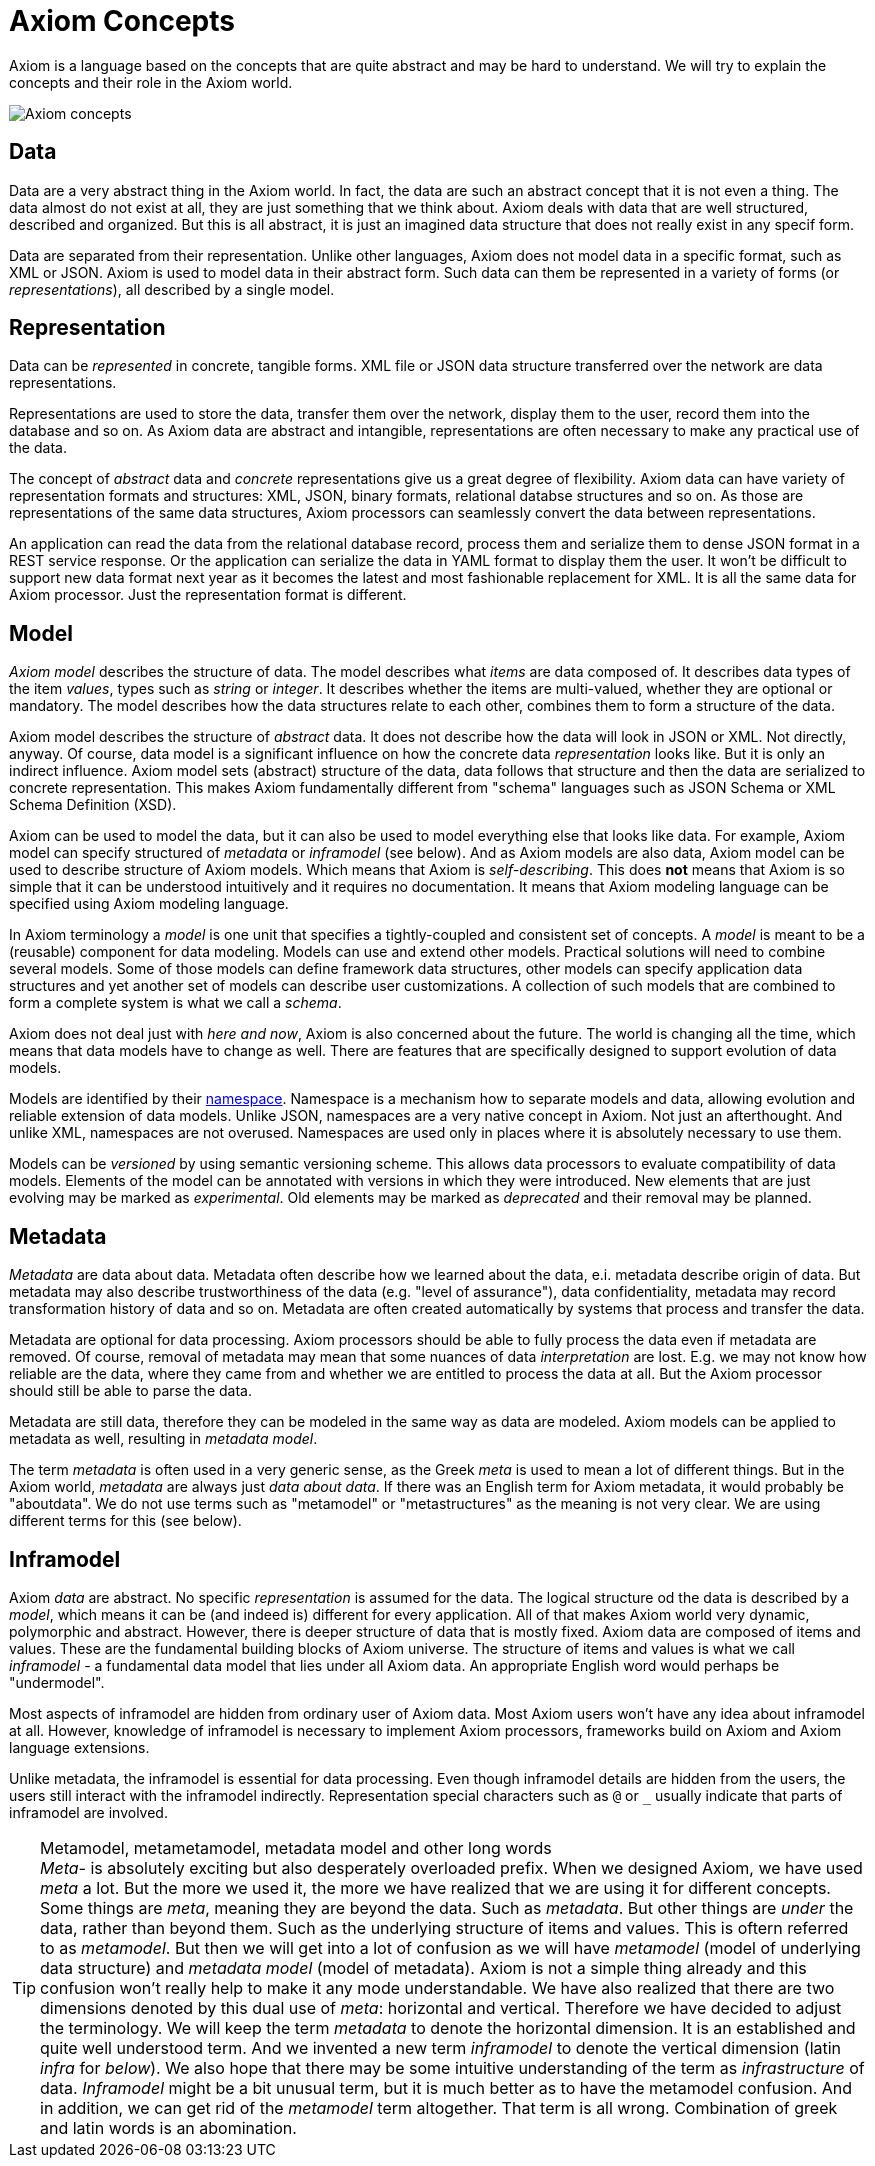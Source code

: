 = Axiom Concepts

Axiom is a language based on the concepts that are quite abstract and may be hard to understand.
We will try to explain the concepts and their role in the Axiom world.

image::data-meta-concepts.png[Axiom concepts]

== Data

Data are a very abstract thing in the Axiom world.
In fact, the data are such an abstract concept that it is not even a thing.
The data almost do not exist at all, they are just something that we think about.
Axiom deals with data that are well structured, described and organized.
But this is all abstract, it is just an imagined data structure that does not really exist in any specif form.

Data are separated from their representation.
Unlike other languages, Axiom does not model data in a specific format, such as XML or JSON.
Axiom is used to model data in their abstract form.
Such data can them be represented in a variety of forms (or _representations_), all described by a single model.

== Representation

Data can be _represented_ in concrete, tangible forms.
XML file or JSON data structure transferred over the network are data representations.

Representations are used to store the data, transfer them over the network, display them to the user, record them into the database and so on.
As Axiom data are abstract and intangible, representations are often necessary to make any practical use of the data.

The concept of _abstract_ data and _concrete_ representations give us a great degree of flexibility.
Axiom data can have variety of representation formats and structures: XML, JSON, binary formats, relational databse structures and so on.
As those are representations of the same data structures, Axiom processors can seamlessly convert the data between representations.

An application can read the data from the relational database record, process them and serialize them to dense JSON format in a REST service response.
Or the application can serialize the data in YAML format to display them the user.
It won't be difficult to support new data format next year as it becomes the latest and most fashionable replacement for XML.
It is all the same data for Axiom processor.
Just the representation format is different.

== Model

_Axiom model_ describes the structure of data.
The model describes what _items_ are data composed of.
It describes data types of the item _values_, types such as _string_ or _integer_.
It describes whether the items are multi-valued, whether they are optional or mandatory.
The model describes how the data structures relate to each other, combines them to form a structure of the data.

Axiom model describes the structure of _abstract_ data.
It does not describe how the data will look in JSON or XML.
Not directly, anyway.
Of course, data model is a significant influence on how the concrete data _representation_ looks like.
But it is only an indirect influence.
Axiom model sets (abstract) structure of the data, data follows that structure and then the data are serialized to concrete representation.
This makes Axiom fundamentally different from "schema" languages such as JSON Schema or XML Schema Definition (XSD).

Axiom can be used to model the data, but it can also be used to model everything else that looks like data.
For example, Axiom model can specify structured of _metadata_ or _inframodel_ (see below).
And as Axiom models are also data, Axiom model can be used to describe structure of Axiom models.
Which means that Axiom is _self-describing_.
This does *not* means that Axiom is so simple that it can be understood intuitively and it requires no documentation.
It means that Axiom modeling language can be specified using Axiom modeling language.

In Axiom terminology a _model_ is one unit that specifies a tightly-coupled and consistent set of concepts.
A _model_ is meant to be a (reusable) component for data modeling.
Models can use and extend other models.
Practical solutions will need to combine several models.
Some of those models can define framework data structures, other models can specify application data structures and yet another set of models can describe user customizations.
A collection of such models that are combined to form a complete system is what we call a _schema_.

Axiom does not deal just with _here and now_, Axiom is also concerned about the future.
The world is changing all the time, which means that data models have to change as well.
There are features that are specifically designed to support evolution of data models.

Models are identified by their link:../namespaces/[namespace].
Namespace is a mechanism how to separate models and data, allowing evolution and reliable extension of data models.
Unlike JSON, namespaces are a very native concept in Axiom. Not just an afterthought.
And unlike XML, namespaces are not overused.
Namespaces are used only in places where it is absolutely necessary to use them.

Models can be _versioned_ by using semantic versioning scheme.
This allows data processors to evaluate compatibility of data models.
Elements of the model can be annotated with versions in which they were introduced.
New elements that are just evolving may be marked as _experimental_.
Old elements may be marked as _deprecated_ and their removal may be planned.

== Metadata

_Metadata_ are data about data.
Metadata often describe how we learned about the data, e.i. metadata describe origin of data.
But metadata may also describe trustworthiness of the data (e.g. "level of assurance"), data confidentiality, metadata may record transformation history of data and so on.
Metadata are often created automatically by systems that process and transfer the data.

Metadata are optional for data processing.
Axiom processors should be able to fully process the data even if metadata are removed.
Of course, removal of metadata may mean that some nuances of data _interpretation_ are lost.
E.g. we may not know how reliable are the data, where they came from and whether we are entitled to process the data at all.
But the Axiom processor should still be able to parse the data.

Metadata are still data, therefore they can be modeled in the same way as data are modeled.
Axiom models can be applied to metadata as well, resulting in _metadata model_.

The term _metadata_ is often used in a very generic sense, as the Greek _meta_ is used to mean a lot of different things.
But in the Axiom world, _metadata_ are always just _data about data_.
If there was an English term for Axiom metadata, it would probably be "aboutdata".
We do not use terms such as "metamodel" or "metastructures" as the meaning is not very clear.
We are using different terms for this (see below).

== Inframodel

Axiom _data_ are abstract. No specific _representation_ is assumed for the data.
The logical structure od the data is described by a _model_, which means it can be (and indeed is) different for every application.
All of that makes Axiom world very dynamic, polymorphic and abstract.
However, there is deeper structure of data that is mostly fixed.
Axiom data are composed of items and values.
These are the fundamental building blocks of Axiom universe.
The structure of items and values is what we call _inframodel_ - a fundamental data model that lies under all Axiom data.
An appropriate English word would perhaps be "undermodel".

Most aspects of inframodel are hidden from ordinary user of Axiom data.
Most Axiom users won't have any idea about inframodel at all.
However, knowledge of inframodel is necessary to implement Axiom processors, frameworks build on Axiom and Axiom language extensions.

Unlike metadata, the inframodel is essential for data processing.
Even though inframodel details are hidden from the users, the users still interact with the inframodel indirectly.
Representation special characters such as `@` or `_` usually indicate that parts of inframodel are involved.

.Metamodel, metametamodel, metadata model and other long words
TIP: _Meta-_ is absolutely exciting but also desperately overloaded prefix.
When we designed Axiom, we have used _meta_ a lot.
But the more we used it, the more we have realized that we are using it for different concepts.
Some things are _meta_, meaning they are beyond the data.
Such as _metadata_.
But other things are _under_ the data, rather than beyond them.
Such as the underlying structure of items and values.
This is oftern referred to as _metamodel_.
But then we will get into a lot of confusion as we will have _metamodel_ (model of underlying data structure) and _metadata model_ (model of metadata).
Axiom is not a simple thing already and this confusion won't really help to make it any mode understandable.
We have also realized that there are two dimensions denoted by this dual use of _meta_: horizontal and vertical.
Therefore we have decided to adjust the terminology.
We will keep the term _metadata_ to denote the horizontal dimension.
It is an established and quite well understood term.
And we invented a new term _inframodel_ to denote the vertical dimension (latin _infra_ for _below_).
We also hope that there may be some intuitive understanding of the term as _infrastructure_ of data.
_Inframodel_ might be a bit unusual term, but it is much better as to have the metamodel confusion.
And in addition, we can get rid of the _metamodel_ term altogether.
That term is all wrong.
Combination of greek and latin words is an abomination.

